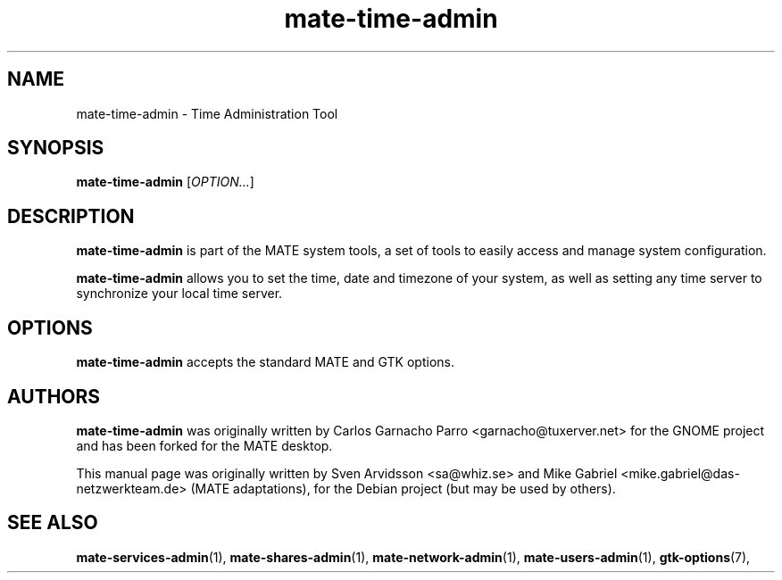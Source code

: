 .\" Copyright (C) 2007 Sven Arvidsson <sa@whiz.se>
.\" Copyright (C) 2014 Mike Gabriel <mike.gabriel@das-netzwerkteam.de>
.\"
.\" This is free software; you may redistribute it and/or modify
.\" it under the terms of the GNU General Public License as
.\" published by the Free Software Foundation; either version 2,
.\" or (at your option) any later version.
.\"
.\" This is distributed in the hope that it will be useful, but
.\" WITHOUT ANY WARRANTY; without even the implied warranty of
.\" MERCHANTABILITY or FITNESS FOR A PARTICULAR PURPOSE.  See the
.\" GNU General Public License for more details.
.\"
.\"You should have received a copy of the GNU General Public License along
.\"with this program; if not, write to the Free Software Foundation, Inc.,
.\"51 Franklin Street, Fifth Floor, Boston, MA 02110-1301 USA.
.TH mate-time-admin 1 "2014\-10\-25" "MATE"
.SH NAME
mate-time-admin \- Time Administration Tool
.SH SYNOPSIS
.B mate-time-admin
.RI [ OPTION... ]
.SH DESCRIPTION
.B mate-time-admin
is part of the MATE system tools, a set of tools to easily access
and manage system configuration.
.P
.B mate-time-admin
allows you to set the time, date and timezone of your system, as well
as setting any time server to synchronize your local time server.
.SH OPTIONS
.B mate-time-admin
accepts the standard MATE and GTK options.
.SH AUTHORS
.B mate-time-admin
was originally written by Carlos Garnacho Parro <garnacho@tuxerver.net>
for the GNOME project and has been forked for the MATE desktop.
.P
This manual page was originally written by Sven Arvidsson <sa@whiz.se>
and Mike Gabriel <mike.gabriel@das-netzwerkteam.de> (MATE adaptations),
for the Debian project (but may be used by others).
.SH SEE ALSO
.BR "mate-services-admin" (1),
.BR "mate-shares-admin" (1),
.BR "mate-network-admin" (1),
.BR "mate-users-admin" (1),
.BR "gtk-options" (7),
